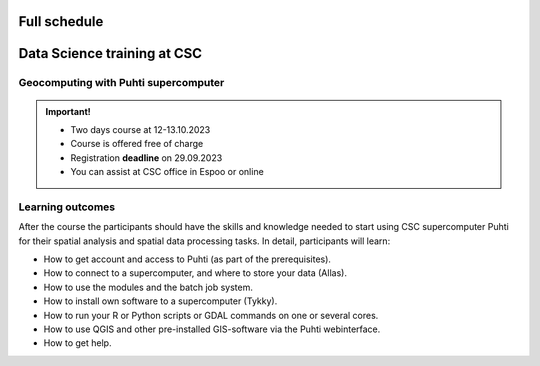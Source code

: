 Full schedule
===============

.. raw:: html 

    <div>

        <p>The course runs for 10 weeks with a following structure:</p>
        
        <style>
            table, th, td {
                border: 1px solid black;
                border-collapse: collapse;}
        </style>


        <table style="width:100%">
            <tr>
            <th>Weekly timeline</th>
            <th>Details</th>
            </tr>

            <tr>
            <td><b>Week 1</b></td>
            <td>
                <ul>
                    <p><b>Challenge introduction phase</b></p>
                

                <ul>
                    <li><b>25.-26.9. Kick-off event</b> at Aalto University, Espoo (physical)</li>

                    <li><a href="kick_off.html"><b>Find the Kick-off event Programme here!</b></a></li>
                    
                    <li>Introduction to the challenge theme, networking with stakeholders, forming teams</li>

                    <li>A half-a-day public seminar with all the participants and collaborators</li>

                    <li>A 1,5-day workshop with the participants and key mentors</li>

                    <li>Getting to know the societal context of the challenge as a team</li>

                </ul>
                </ul>
            </td>
            </tr>

            <tr>
            <td><b>Week 2</b></td>
            <td>
                <ul>
                    <p><b>Challenge specification phase</b></p>
                <ul>

                    <li>Analyzing the broad challenge, learning insights, and getting familiar with data and tools</li>

                    <li>Specification of the team’s problem/sub-challenge, gathering resources and contacting stakeholders</li>

                    <li><b>Online mentoring session:</b> short presentations of each team (5-10 min) and feedback discussion on <b>October 5th</b> between 2-5 pm. Instructions for the next phase</li>

                </ul>
                </ul>
            </td>
            </tr>

            <tr>
            <td><b>Week 3-5</b></td>
            <td>
                <ul>
                    <p><b>Prototyping/ideation phase</b></p>

                <ul>

                    <li>Rapid ideation of solutions and testing data and tools</li>

                    <li>Validating ideas with stakeholders</li>
                    
                    <li><a href="schedule.html#geocomputing-with-puhti-supercomputer"><b>12.-13.10 Data science training at CSC (hybrid)</b></a>, not compulsory, but recommended for those experts who work on data processing and automation</li>

                    <li><b>Online mentoring sessions</b> (30 min/team) on <b>October 12th, 19th and 26th</b> between 2-5 pm </li>

                    <li><b>1.11. Mid-term Seminar<b> at the University of Turku with groups and mentors' interaction and feedback day (physical)</li>
                
                </ul>
                </ul>
                
            </td>
            </tr>

            <tr>
            <td><b>Week 6-9</b></td>
            <td>
                <ul>
                    <p><b>Solution-building phase</b></p>

                <ul>

                    <li>Teams work at their own pace on their solutions based on feedback/mentoring</li>

                    <li><b>Online mentoring sessions</b> (30 min/team) on <b>November 9th, 16th and 23rd</b> between 2-5 pm </li>

                </ul>
                </ul>
            </td>
            </tr>

            <tr>
            <td><b>Week 10</b></td>
            <td>
                <ul>
                    <p><b>Finalization phase</b></p>

                <ul>

                    <li><b>Online pitching rehearsals and final group status check</b> (all groups) on <b>November 30th</b> at 2-4 pm </li>

                    <li><b>1.12. Final seminar and challenge feedback and summary session</b> at Otaniemi, Espoo (physical)</li>

                    <li>Groups pitch their solutions to the rest of the course, stakeholders, and general audience</li>

                </ul>
            </td>
            </tr>
            
        </table>

    </div>


.. raw:: html 

    <div>
        <hr>
    </div>

Data Science training at CSC
==============================

Geocomputing with Puhti supercomputer
---------------------------------------

.. raw:: html 

    <div>

        <p>
        In this course we will learn the basics of Geocomputing on a supercomputer through a combination of lectures 
        and hands-on activities. The main focus of the course is the <a href="https://docs.csc.fi/computing/systems-puhti/">Puhti supercomputer</a>,
        and all the exercises are hands-on. The CSC services discussed in this course are <a href="https://research.csc.fi/free-of-charge-use-cases">Free-of-charge for academic research, education, and training purposes</a> 
        for Finnish higher education Institutions and state research institutes (subsidized by the Ministry of Education and Culture, Finland).

        Most of the course content also applies to <a href="https://www.lumi-supercomputer.eu/">LUMI supercomputer</a>, which is available for academi users 
        and <a href="https://csc.fi/solutions-for-business">private business</a>. 

        This course is dedicated to academic researchers planning to use <b>Puhti supercomputer</b> and for data analysts 
        from private companies planning to use <b>LUMI supercomputer</b>. Take a look and undertands more about <a href="https://research.csc.fi/geocomputing">CSC geocomputing</a>.

        </p>
    </div>



.. admonition:: Important!

    - Two days course at 12-13.10.2023
    - Course is offered free of charge
    - Registration **deadline** on 29.09.2023
    - You can assist at CSC office in Espoo or online
    

    .. button-link:: https://ssl.eventilla.com/attend/R186Z?t%5Bpdn2y%5D 
                :color: primary
                :shadow:
                :align: center

                👉 Registration

..   https://ssl.eventilla.com/geocomputing_2023

Learning outcomes
--------------------
After the course the participants should have the skills and knowledge needed to start using CSC supercomputer Puhti 
for their spatial analysis and spatial data processing tasks.
In detail, participants will learn:

- How to get account and access to Puhti (as part of the prerequisites).
- How to connect to a supercomputer, and where to store your data (Allas).
- How to use the modules and the batch job system.
- How to install own software to a supercomputer (Tykky).
- How to run your R or Python scripts or GDAL commands on one or several cores.
- How to use QGIS and other pre-installed GIS-software via the Puhti webinterface.
- How to get help.


